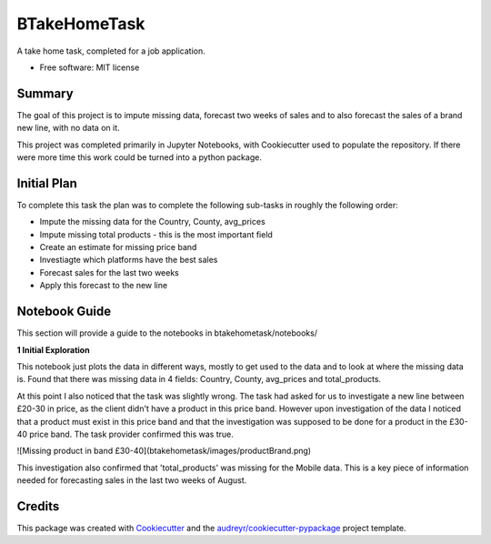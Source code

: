 =============
BTakeHomeTask
=============

A take home task, completed for a job application.


* Free software: MIT license


Summary
--------
The goal of this project is to impute missing data, forecast two weeks of sales and to also forecast the sales of a brand new line, with no data on it.

This project was completed primarily in Jupyter Notebooks, with Cookiecutter used to populate the repository. If there were more time this work could be turned into a python package.

Initial Plan
------------
To complete this task the plan was to complete the following sub-tasks in roughly the following order:

* Impute the missing data for the Country, County, avg_prices
* Impute missing total products - this is the most important field
* Create an estimate for missing price band
* Investiagte which platforms have the best sales
* Forecast sales for the last two weeks
* Apply this forecast to the new line

Notebook Guide
--------------
This section will provide a guide to the notebooks in btakehometask/notebooks/

**1 Initial Exploration**

This notebook just plots the data in different ways, mostly to get used to the data and to look at where the missing data is. Found that there was missing data in 4 fields: Country, County, avg_prices and total_products.

At this point I also noticed that the task was slightly wrong. The task had asked for us to investigate a new line between £20-30 in price, as the client didn't have a product in this price band. However upon investigation of the data I noticed that a product must exist in this price band and that the investigation was supposed to be done for a product in the £30-40 price band. The task provider confirmed this was true.


![Missing product in band £30-40](btakehometask/images/productBrand.png)


This investigation also confirmed that 'total_products' was missing for the Mobile data. This is a key piece of information needed for forecasting sales in the last two weeks of August.


Credits
-------

This package was created with Cookiecutter_ and the `audreyr/cookiecutter-pypackage`_ project template.

.. _Cookiecutter: https://github.com/audreyr/cookiecutter
.. _`audreyr/cookiecutter-pypackage`: https://github.com/audreyr/cookiecutter-pypackage
